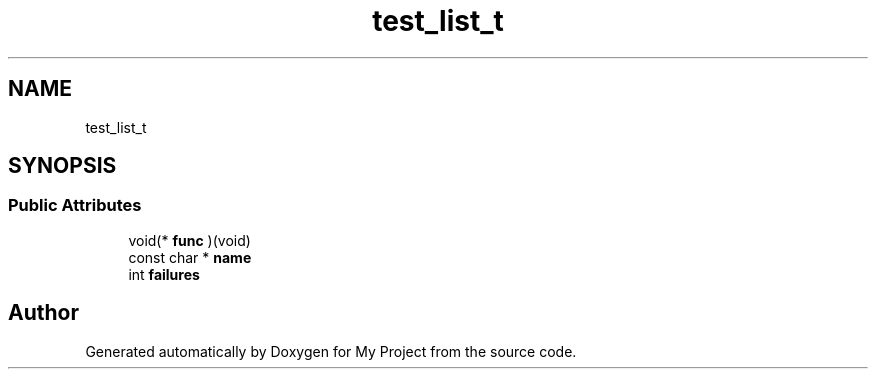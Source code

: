 .TH "test_list_t" 3 "Wed Feb 1 2023" "Version Version 0.0" "My Project" \" -*- nroff -*-
.ad l
.nh
.SH NAME
test_list_t
.SH SYNOPSIS
.br
.PP
.SS "Public Attributes"

.in +1c
.ti -1c
.RI "void(* \fBfunc\fP )(void)"
.br
.ti -1c
.RI "const char * \fBname\fP"
.br
.ti -1c
.RI "int \fBfailures\fP"
.br
.in -1c

.SH "Author"
.PP 
Generated automatically by Doxygen for My Project from the source code\&.
